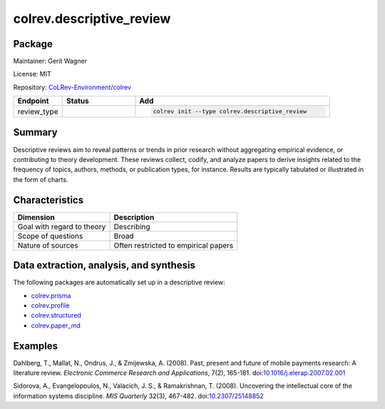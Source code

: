 .. |EXPERIMENTAL| image:: https://img.shields.io/badge/status-experimental-blue
   :height: 14pt
   :target: https://colrev.readthedocs.io/en/latest/dev_docs/dev_status.html
.. |MATURING| image:: https://img.shields.io/badge/status-maturing-yellowgreen
   :height: 14pt
   :target: https://colrev.readthedocs.io/en/latest/dev_docs/dev_status.html
.. |STABLE| image:: https://img.shields.io/badge/status-stable-brightgreen
   :height: 14pt
   :target: https://colrev.readthedocs.io/en/latest/dev_docs/dev_status.html
.. |GIT_REPO| image:: /_static/svg/iconmonstr-code-fork-1.svg
   :width: 15
   :alt: Git repository
.. |LICENSE| image:: /_static/svg/iconmonstr-copyright-2.svg
   :width: 15
   :alt: Licencse
.. |MAINTAINER| image:: /_static/svg/iconmonstr-user-29.svg
   :width: 20
   :alt: Maintainer
.. |DOCUMENTATION| image:: /_static/svg/iconmonstr-book-17.svg
   :width: 15
   :alt: Documentation
colrev.descriptive_review
=========================

Package
--------------------

|MAINTAINER| Maintainer: Gerit Wagner

|LICENSE| License: MIT

|GIT_REPO| Repository: `CoLRev-Environment/colrev <https://github.com/CoLRev-Environment/colrev/tree/main/colrev/packages/descriptive_review>`_

.. list-table::
   :header-rows: 1
   :widths: 20 30 80

   * - Endpoint
     - Status
     - Add
   * - review_type
     - |STABLE|
     - .. code-block::


         colrev init --type colrev.descriptive_review


Summary
-------

Descriptive reviews aim to reveal patterns or trends in prior research without aggregating empirical evidence, or contributing to theory development. These reviews collect, codify, and analyze papers to derive insights related to the frequency of topics, authors, methods, or publication types, for instance. Results are typically tabulated or illustrated in the form of charts.

Characteristics
---------------

.. list-table::
   :align: left
   :header-rows: 1

   * - Dimension
     - Description
   * - Goal with regard to theory
     - Describing
   * - Scope of questions
     - Broad
   * - Nature of sources
     - Often restricted to empirical papers


Data extraction, analysis, and synthesis
----------------------------------------

The following packages are automatically set up in a descriptive review:


* `colrev.prisma <colrev.prisma.html>`_
* `colrev.profile <colrev.profile.html>`_
* `colrev.structured <colrev.structured.html>`_
* `colrev.paper_md <colrev.paper_md.html>`_

Examples
--------

Dahlberg, T., Mallat, N., Ondrus, J., & Zmijewska, A. (2008). Past, present and future of mobile payments research: A literature review. *Electronic Commerce Research and Applications*\ , 7(2), 165-181. doi:\ `10.1016/j.elerap.2007.02.001 <https://doi.org/10.1016/j.elerap.2007.02.001>`_

Sidorova, A., Evangelopoulos, N., Valacich, J. S., & Ramakrishnan, T. (2008). Uncovering the intellectual core of the information systems discipline. *MIS Quarterly* 32(3), 467-482. doi:\ `10.2307/25148852 <https://doi.org/10.2307/25148852>`_
